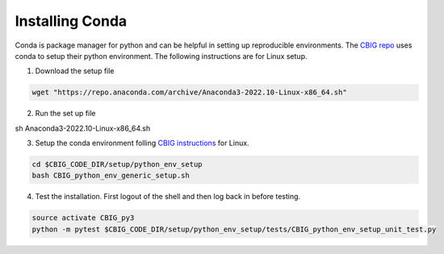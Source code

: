 Installing Conda 
================

Conda is package manager for python and can be helpful in setting up reproducible environments. The `CBIG repo <https://github.com/ThomasYeoLab/CBIG/tree/master/setup/python_env_setup#quick-installation-for-linux>`__ uses conda to setup their python environment. The following instructions are for Linux setup.


1. Download the setup file
 
.. code-block:: bash

    wget "https://repo.anaconda.com/archive/Anaconda3-2022.10-Linux-x86_64.sh"

2. Run the set up file 

.. code-block:: bash 

sh Anaconda3-2022.10-Linux-x86_64.sh  

3. Setup the conda environment folling `CBIG instructions <https://github.com/ThomasYeoLab/CBIG/tree/master/setup/python_env_setup#quick-installation-for-linux>`__ for Linux. 

.. code-block:: bash 

    cd $CBIG_CODE_DIR/setup/python_env_setup
    bash CBIG_python_env_generic_setup.sh

4. Test the installation. First logout of the shell and then log back in before testing. 

.. code-block:: bash 

    source activate CBIG_py3
    python -m pytest $CBIG_CODE_DIR/setup/python_env_setup/tests/CBIG_python_env_setup_unit_test.py


